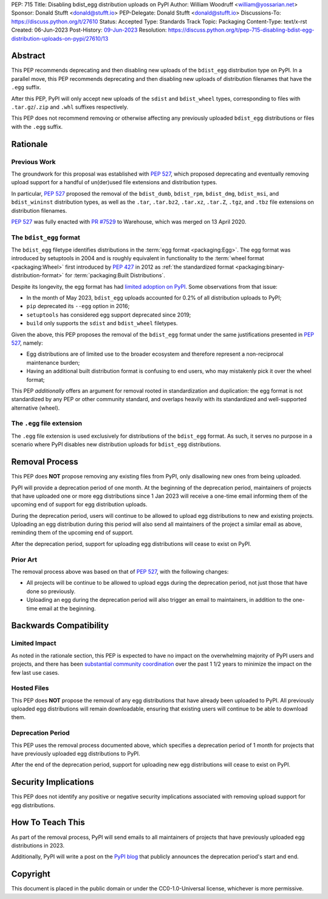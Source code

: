 PEP: 715
Title: Disabling bdist_egg distribution uploads on PyPI
Author: William Woodruff <william@yossarian.net>
Sponsor: Donald Stufft <donald@stufft.io>
PEP-Delegate: Donald Stufft <donald@stufft.io>
Discussions-To: https://discuss.python.org/t/27610
Status: Accepted
Type: Standards Track
Topic: Packaging
Content-Type: text/x-rst
Created: 06-Jun-2023
Post-History: `09-Jun-2023 <https://discuss.python.org/t/27610>`__
Resolution: https://discuss.python.org/t/pep-715-disabling-bdist-egg-distribution-uploads-on-pypi/27610/13

Abstract
========

This PEP recommends deprecating and then disabling new uploads of the
``bdist_egg`` distribution type on PyPI. In a parallel move, this PEP recommends
deprecating and then disabling new uploads of distribution filenames that have
the ``.egg`` suffix.

After this PEP, PyPI will only accept new uploads of the ``sdist``
and ``bdist_wheel`` types, corresponding to files with ``.tar.gz``/``.zip`` and
``.whl`` suffixes respectively.

This PEP does not recommend removing or otherwise affecting any previously
uploaded ``bdist_egg`` distributions or files with the ``.egg`` suffix.

Rationale
=========

Previous Work
-------------

The groundwork for this proposal was established with :pep:`527`, which
proposed deprecating and eventually removing upload support for a handful
of un(der)used file extensions and distribution types.

In particular, :pep:`527` proposed the removal of the ``bdist_dumb``,
``bdist_rpm``, ``bdist_dmg``, ``bdist_msi``, and ``bdist_wininst`` distribution
types, as well as the ``.tar``, ``.tar.bz2``, ``.tar.xz``, ``.tar.Z``,
``.tgz``, and ``.tbz`` file extensions on distribution filenames.

:pep:`527` was fully enacted with
`PR #7529 <https://github.com/pypi/warehouse/pull/7529>`_ to Warehouse,
which was merged on 13 April 2020.

The ``bdist_egg`` format
------------------------

The ``bdist_egg`` filetype identifies distributions in the
:term:`egg format <packaging:Egg>`. The
egg format was introduced by setuptools in 2004 and is roughly equivalent
in functionality to the
:term:`wheel format <packaging:Wheel>`
first introduced by :pep:`427` in 2012
as :ref:`the standardized format <packaging:binary-distribution-format>`
for :term:`packaging:Built Distributions`.

Despite its longevity, the egg format has had
`limited adoption on PyPI <https://github.com/pypi/warehouse/issues/10653>`_.
Some observations from that issue:

* In the month of May 2023, ``bdist_egg`` uploads accounted for 0.2% of all
  distribution uploads to PyPI;
* ``pip`` deprecated its ``--egg`` option in 2016;
* ``setuptools`` has considered egg support deprecated since 2019;
* ``build`` only supports the ``sdist`` and ``bdist_wheel`` filetypes.

Given the above, this PEP proposes the removal of the ``bdist_egg`` format
under the same justifications presented in :pep:`527`, namely:

* Egg distributions are of limited use to the broader ecosystem and
  therefore represent a non-reciprocal maintenance burden;
* Having an additional built distribution format
  is confusing to end users, who may
  mistakenly pick it over the wheel format;

This PEP *additionally* offers an argument for removal rooted in
standardization and duplication: the egg format is not standardized by any
PEP or other community standard, and overlaps heavily with its standardized
and well-supported alternative (wheel).

The ``.egg`` file extension
---------------------------

The ``.egg`` file extension is used exclusively for distributions of the
``bdist_egg`` format. As such, it serves no purpose in a scenario where
PyPI disables new distribution uploads for ``bdist_egg`` distributions.

Removal Process
===============

This PEP does **NOT** propose removing any existing files from PyPI, only
disallowing new ones from being uploaded.

PyPI will provide a deprecation period of one month. At the beginning
of the deprecation period, maintainers of projects that have uploaded one or
more egg distributions since 1 Jan 2023 will receive a one-time email informing
them of the upcoming end of support for egg distribution uploads.

During the deprecation period, users will continue to be allowed to upload egg
distributions to new and existing projects. Uploading an egg distribution
during this period will also send all maintainers of the project
a similar email as above, reminding them of the upcoming end of support.

After the deprecation period, support for uploading egg distributions will
cease to exist on PyPI.

Prior Art
---------

The removal process above was based on that of :pep:`527`, with the following
changes:

* All projects will be continue to be allowed to upload eggs
  during the deprecation period, not just those that have done so previously.
* Uploading an egg during the deprecation period will also trigger an email
  to maintainers, in addition to the one-time email at the beginning.

Backwards Compatibility
=======================

Limited Impact
--------------

As noted in the rationale section, this PEP is expected to have no impact
on the overwhelming majority of PyPI users and projects, and there has been
`substantial community coordination <https://github.com/pypi/warehouse/issues/10653>`_
over the past 1 1/2 years to minimize the impact on the few last use cases.

Hosted Files
------------

This PEP does **NOT** propose the removal of any egg distributions that have
already been uploaded to PyPI. All previously uploaded egg distributions will
remain downloadable, ensuring that existing users will continue to be able
to download them.

Deprecation Period
------------------

This PEP uses the removal process documented above, which specifies
a deprecation period of 1 month for projects that have previously uploaded
egg distributions to PyPI.

After the end of the deprecation period, support for uploading new egg
distributions will cease to exist on PyPI.

Security Implications
=====================

This PEP does not identify any positive or negative security implications
associated with removing upload support for egg distributions.

How To Teach This
=================

As part of the removal process, PyPI will send emails to all maintainers of
projects that have previously uploaded egg distributions in 2023.

Additionally, PyPI will write a post on the
`PyPI blog <https://blog.pypi.org/>`_ that publicly announces the deprecation
period's start and end.

Copyright
=========

This document is placed in the public domain or under the
CC0-1.0-Universal license, whichever is more permissive.
